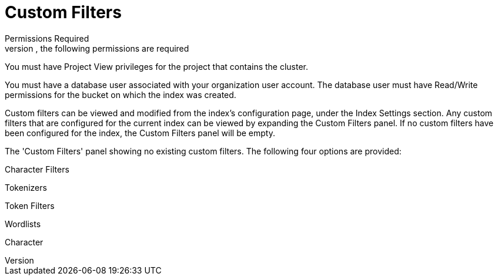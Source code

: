 = Custom Filters
 Permissions Required
In order to add a custom filter to a Full Text Index via the Couchbase Cloud UI, the following permissions are required:

You must have Project View privileges for the project that contains the cluster.

You must have a database user associated with your organization user account. The database user must have Read/Write permissions for the bucket on which the index was created.

Custom filters can be viewed and modified from the index’s configuration page, under the Index Settings section. Any custom filters that are configured for the current index can be viewed by expanding the Custom Filters panel. If no custom filters have been configured for the index, the Custom Filters panel will be empty.

The 'Custom Filters' panel showing no existing custom filters.
The following four options are provided:

Character Filters

Tokenizers

Token Filters

Wordlists

Character 